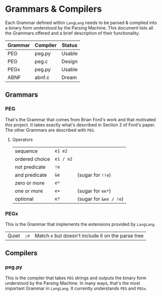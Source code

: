 * Grammars & Compilers

  Each Grammar defined within ~LangLang~ needs to be parsed & compiled
  into a binary form understood by the Parsing Machine. This document
  lists all the Grammars offered and a brief description of their
  functionality.

  | Grammar | Compiler | Status |
  |---------+----------+--------|
  | PEG     | peg.py   | Usable |
  | PEG     | peg.c    | Design |
  | PEGx    | peg.py   | Usable |
  | ABNF    | abnf.c   | Dream  |

** Grammars
*** PEG

    That's the Grammar that comes from Brian Ford's work and that
    motivated this project. It takes exactly what's described in
    Section 2 of Ford's paper. The other Grammars are described with
    ~PEG~.
**** Operators
     |----------------+-----------+------------------------|
     | sequence       | =e1 e2=   |                        |
     | ordered choice | =e1 / e2= |                        |
     | not predicate  | =!e=      |                        |
     | and predicate  | =&e=      | (sugar for =!!e=)      |
     | zero or more   | =e*=      |                        |
     | one or more    | =e+=      | (sugar for =ee*=)      |
     | optional       | =e?=      | (sugar for =&ee / !e=) |
*** PEGx
    This is the Grammar that implements the extensions provided by
    ~LangLang~.
     |-------+------+----------------------------------------------------|
     | Quiet | =;e= | Match =e= but doesn't include it on the parse tree |
** Compilers
*** peg.py
    This is the compiler that takes ~PEG~ strings and outputs the
    binary form understood by the Parsing Machine. In many ways, that's
    the most important Grammar in ~LangLang~. It currently understands
    ~PEG~ and ~PEGx~.
